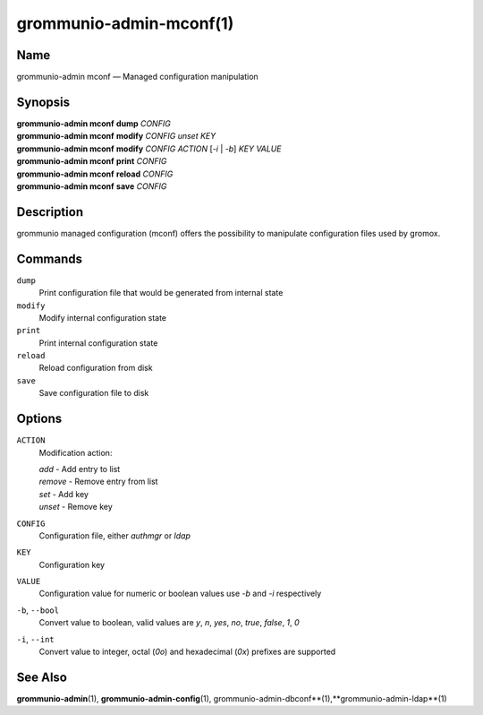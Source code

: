 ========================
grommunio-admin-mconf(1)
========================

Name
====

grommunio-admin mconf — Managed configuration manipulation

Synopsis
========

| **grommunio-admin mconf** **dump** *CONFIG*
| **grommunio-admin mconf** **modify** *CONFIG* *unset* *KEY*
| **grommunio-admin mconf** **modify** *CONFIG* *ACTION* [*-i* \| *-b*]
  *KEY* *VALUE*
| **grommunio-admin mconf** **print** *CONFIG*
| **grommunio-admin mconf** **reload** *CONFIG*
| **grommunio-admin mconf** **save** *CONFIG*

Description
===========

grommunio managed configuration (mconf) offers the possibility to
manipulate configuration files used by gromox.

Commands
========

``dump``
   Print configuration file that would be generated from internal state
``modify``
   Modify internal configuration state
``print``
   Print internal configuration state
``reload``
   Reload configuration from disk
``save``
   Save configuration file to disk

Options
=======

``ACTION``
   Modification action:

   | *add* - Add entry to list
   | *remove* - Remove entry from list
   | *set* - Add key
   | *unset* - Remove key

``CONFIG``
   Configuration file, either *authmgr* or *ldap*
``KEY``
   Configuration key
``VALUE``
   Configuration value for numeric or boolean values use *-b* and *-i*
   respectively
``-b``, ``--bool``
   Convert value to boolean, valid values are *y*, *n*, *yes*, *no*,
   *true*, *false*, *1*, *0*
``-i``, ``--int``
   Convert value to integer, octal (*0o*) and hexadecimal (*0x*)
   prefixes are supported

See Also
========

**grommunio-admin**\ (1), **grommunio-admin-config**\ (1),
grommunio-admin-dbconf**\ (1),**grommunio-admin-ldap**\ (1)
